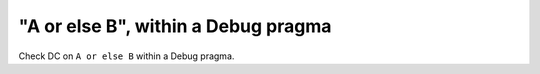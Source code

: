 "A or else B", within a Debug pragma
====================================

Check DC on ``A or else B`` within a Debug pragma.
